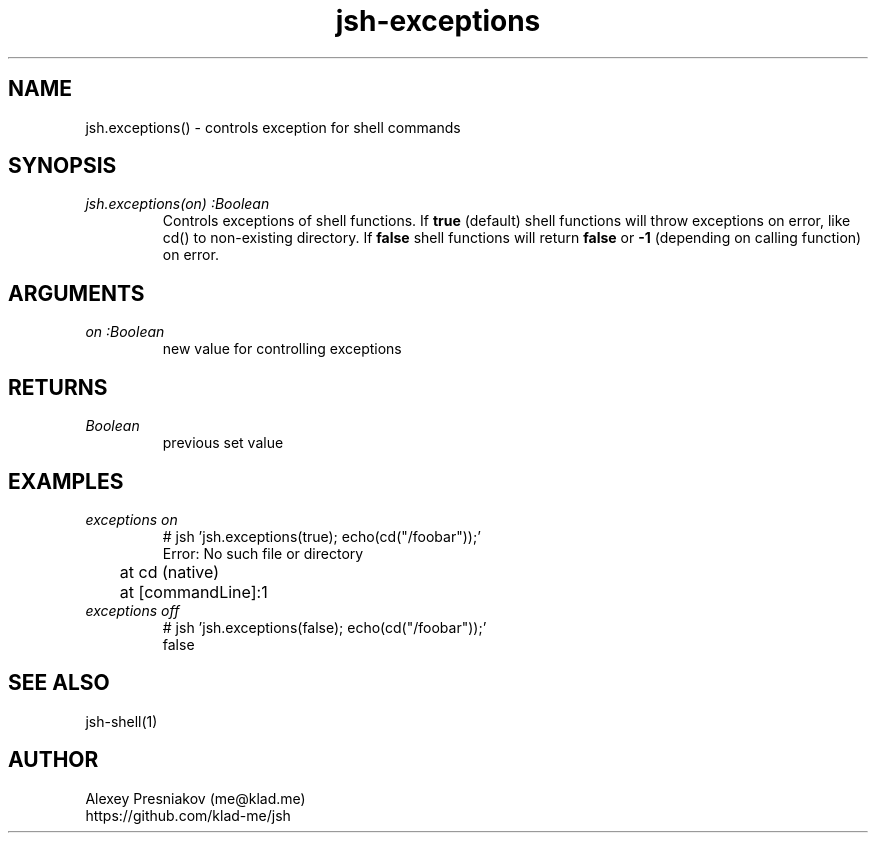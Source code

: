 .\" Manpage for jsh
.\" Author: me@klad.me
.TH jsh-exceptions 1 "2020-11-10" "0.1" "jsh.exceptions() function"


.SH NAME
jsh.exceptions() \- controls exception for shell commands


.SH SYNOPSIS
.TP
.I jsh.exceptions(on) :Boolean
Controls exceptions of shell functions. If
.B true
(default) shell functions will throw exceptions on error, like cd() to non-existing directory.
If
.B false
shell functions will return
.B false
or
.B -1
(depending on calling function) on error.

.SH ARGUMENTS
.TP
.I on :Boolean
new value for controlling exceptions

.SH RETURNS
.TP
.I Boolean
previous set value

.SH EXAMPLES
.TP
.I exceptions on
.nf
.eo
# jsh 'jsh.exceptions(true); echo(cd("/foobar"));'
Error: No such file or directory
	at cd (native)
	at [commandLine]:1
.ec
.fi
.TP
.I exceptions off
.nf
.eo
# jsh 'jsh.exceptions(false); echo(cd("/foobar"));'
false
.ec
.fi


.SH SEE ALSO
jsh-shell(1)

.SH AUTHOR
Alexey Presniakov (me@klad.me)
.br
https://github.com/klad-me/jsh

